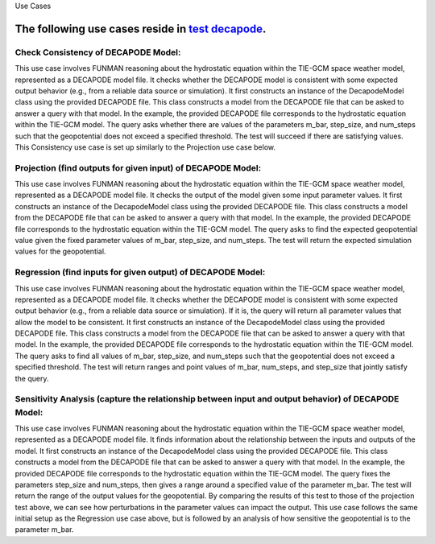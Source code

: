 Use Cases

.. _test decapode: https://github.com/ml4ai/funman/tree/main/test/test_decapode.py

The following use cases reside in `test decapode`_.  
=========

Check Consistency of DECAPODE Model:
^^^^^^^^^^^^^^^^^^^^^^^^^^^^^^^^^^^^

This use case involves FUNMAN reasoning about the hydrostatic equation within the TIE-GCM space weather model, represented as a DECAPODE model file.  It checks whether the DECAPODE model is consistent with some expected output behavior (e.g., from a reliable data source or simulation).
It first constructs an instance of the DecapodeModel class using the provided DECAPODE file.  This class constructs a model from the DECAPODE file that can be asked to answer a query with that model.  In the example, the provided DECAPODE file corresponds to the hydrostatic equation within the TIE-GCM model.  The query asks whether there are values of the parameters m_bar, step_size, and num_steps such that the geopotential does not exceed a specified threshold.  The test will succeed if there are satisfying values.  This Consistency use case is set up similarly to the Projection use case below.

Projection (find outputs for given input) of DECAPODE Model:
^^^^^^^^^^^^^^^^^^^^^^^^^^^^^^^^^^^^^^^^^^^^^^^^^^^^^^^^^^^^

This use case involves FUNMAN reasoning about the hydrostatic equation within the TIE-GCM space weather model, represented as a DECAPODE model file.  It checks the output of the model given some input parameter values. 
It first constructs an instance of the DecapodeModel class using the provided DECAPODE file.  This class constructs a model from the DECAPODE file that can be asked to answer a query with that model.  In the example, the provided DECAPODE file corresponds to the hydrostatic equation within the TIE-GCM model.  The query asks to find the expected geopotential value given the fixed parameter values of m_bar, step_size, and num_steps.  The test will return the expected simulation values for the geopotential.


.. code-block:: py
    def test_use_case_decapode_consistency(self):
        """
        Check that for a given m_bar, that the geopotential at z= 500mb is a given constant H500.
        Consistency: assert |H(z=1000) - H0| <= epsilon in formulation and test whether its consistent.
                Test: is satisfiable
        Projection: for m-bar = m0, calculate H(z=1000)
            Test: |H(z=1000) - H0| <= epsilon


        query = QueryAnd(queries=[QueryLE(variable="H", ub=H0+epsilon, at_end=True), QueryGE(variable="H", lb=H0-epsilon, at_end=True)]), requires that last value of z is 1000.

        """
        scenario = self.setup_use_case_decapode_consistency()

        funman = Funman()

        # Show that region in parameter space is sat (i.e., there exists a true point)
        try:
            result_sat: ConsistencyScenarioResult = funman.solve(scenario)

            df = result_sat.dataframe()


            # Show that region in parameter space is unsat/false
            scenario.model.parameter_bounds['m_Mo(Other("‾"))'] = [
                1.67e-27 * 1.5,
                1.67e-27 * 1.75,
            ]
            result_unsat: ConsistencyScenarioResult = funman.solve(scenario)
            assert not result_unsat.consistent
        except Exception as e:
            print(f"Could not solve scenario because: {e}")
            assert False


Regression (find inputs for given output) of DECAPODE Model:
^^^^^^^^^^^^^^^^^^^^^^^^^^^^^^^^^^^^^^^^^^^^^^^^^^^^^^^^^^^^


This use case involves FUNMAN reasoning about the hydrostatic equation within the TIE-GCM space weather model, represented as a DECAPODE model file.  It checks whether the DECAPODE model is consistent with some expected output behavior (e.g., from a reliable data source or simulation).  If it is, the query will return all parameter values that allow the model to be consistent.
It first constructs an instance of the DecapodeModel class using the provided DECAPODE file.  This class constructs a model from the DECAPODE file that can be asked to answer a query with that model.  In the example, the provided DECAPODE file corresponds to the hydrostatic equation within the TIE-GCM model.  The query asks to find all values of m_bar, step_size, and num_steps such that the geopotential does not exceed a specified threshold.  The test will return ranges and point values of m_bar, num_steps, and step_size that jointly satisfy the query.


.. code-block:: py
    def test_use_case_decapode_parameter_synthesis(self):
        """
        Use case for Parameter Synthesis.
        Regression: find m-bar values that set H(z=1000) = 500mb
                    Test: m0 is in ps(m-bar).true

        Sensitivity: Variance in H(z)=500mb due to m-bar
                    Test: | Var(H(z)|z=500mb) - V0 | <= epsilon
        """
        try:
            scenario = self.setup_use_case_decapode_parameter_synthesis()
            funman = Funman()
            result: ParameterSynthesisScenarioResult = funman.solve(
                scenario,
                config=FUNMANConfig(
                    tolerance=1e-8,
                    number_of_processes=1,
                    _handler=ResultCombinedHandler(
                        [
                            ResultCacheWriter(f"box_search.json"),
                            RealtimeResultPlotter(
                                scenario.parameters,
                                plot_points=True,
                                title=f"Feasible Regions (beta)",
                                realtime_save_path=f"box_search.png",
                            ),
                        ]
                    ),
                ),
            )
            assert len(result.parameter_space.true_boxes) > 0
            assert len(result.parameter_space.false_boxes) > 0

            # Analysis of Parameter Synthesis:
            # Grid sampling over m-bar and calculate the altitude (z) at which geopotential is 500mb.  Report the variance over Var(H(z| z=500mb, m-bar)).  How sensitive is the altitude of a reference geopotential to the choice of m-bar?
        except Exception as e:
            print(f"Could not solve scenario because: {e}")
            assert False


Sensitivity Analysis (capture the relationship between input and output behavior) of DECAPODE Model:
^^^^^^^^^^^^^^^^^^^^^^^^^^^^^^^^^^^^^^^^^^^^^^^^^^^^^^^^^^^^^^^^^^^^^^^^^^^^^^^^^^^^^^^^^^^^^^^^^^^^

This use case involves FUNMAN reasoning about the hydrostatic equation within the TIE-GCM space weather model, represented as a DECAPODE model file.  It finds information about the relationship between the inputs and outputs of the model.
It first constructs an instance of the DecapodeModel class using the provided DECAPODE file.  This class constructs a model from the DECAPODE file that can be asked to answer a query with that model.  In the example, the provided DECAPODE file corresponds to the hydrostatic equation within the TIE-GCM model.  The query fixes the parameters step_size and num_steps, then gives a range around a specified value of the parameter m_bar.  The test will return the range of the output values for the geopotential.  By comparing the results of this test to those of the projection test above, we can see how perturbations in the parameter values can impact the output.
This use case follows the same initial setup as the Regression use case above, but is followed by an analysis of how sensitive the geopotential is to the parameter m_bar.




